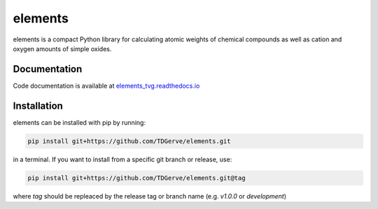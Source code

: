 ===========
elements
===========
elements is a compact Python library for calculating atomic weights of chemical compounds as well as cation and oxygen amounts of simple oxides.



Documentation
-------------
Code documentation is available at `elements_tvg.readthedocs.io <https://elements-tvg.readthedocs.io/en/latest/>`_

Installation
------------
elements can be installed with pip by running:

.. code-block:: bash

    pip install git+https://github.com/TDGerve/elements.git

in a terminal.
If you want to install from a specific git branch or release, use:

.. code-block:: bash

    pip install git+https://github.com/TDGerve/elements.git@tag

where *tag* should be repleaced by the release tag or branch name (e.g. *v1.0.0* or *development*)


